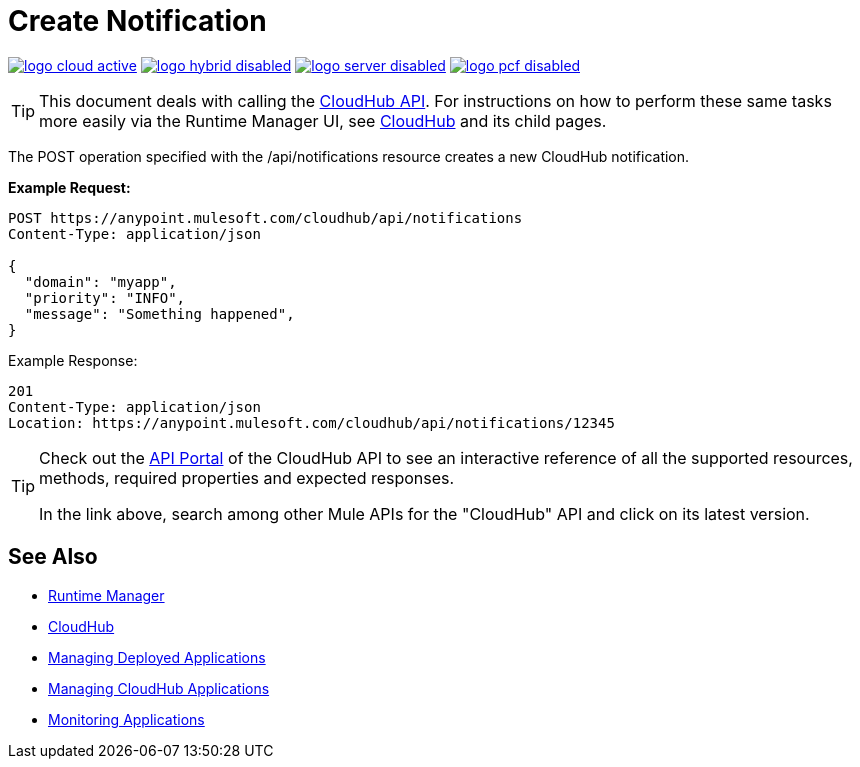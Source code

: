 = Create Notification
:keywords: cloudhub, cloudhub api, manage, cloud, enterprise, arm, runtime manager

image:logo-cloud-active.png[link="/runtime-manager/deployment-strategies", title="CloudHub"]
image:logo-hybrid-disabled.png[link="/runtime-manager/deployment-strategies", title="Hybrid Deployment"]
image:logo-server-disabled.png[link="/runtime-manager/deployment-strategies", title="Anypoint Platform On-Premises"]
image:logo-pcf-disabled.png[link="/runtime-manager/deployment-strategies", title="Pivotal Cloud Foundry"]

[TIP]
This document deals with calling the link:/runtime-manager/cloudhub-api[CloudHub API]. For instructions on how to perform these same tasks more easily via the Runtime Manager UI, see link:/runtime-manager/cloudhub[CloudHub] and its child pages.

The POST operation specified with the /api/notifications resource creates a new CloudHub notification.

*Example Request:*

[source,json, linenums]
----
POST https://anypoint.mulesoft.com/cloudhub/api/notifications
Content-Type: application/json
 
{
  "domain": "myapp",
  "priority": "INFO",
  "message": "Something happened",
}
----

Example Response:

[source,json, linenums]
----
201
Content-Type: application/json
Location: https://anypoint.mulesoft.com/cloudhub/api/notifications/12345
----

[TIP]
====
Check out the link:https://anypoint.mulesoft.com/apiplatform/anypoint-platform/#/portals[API Portal] of the CloudHub API to see an interactive reference of all the supported resources, methods, required properties and expected responses.

In the link above, search among other Mule APIs for the "CloudHub" API and click on its latest version.
====

== See Also

* link:/runtime-manager[Runtime Manager]
* link:/runtime-manager/cloudhub[CloudHub]
* link:/runtime-manager/managing-deployed-applications[Managing Deployed Applications]
* link:/runtime-manager/managing-cloudhub-applications[Managing CloudHub Applications]
* link:/runtime-manager/monitoring[Monitoring Applications]
